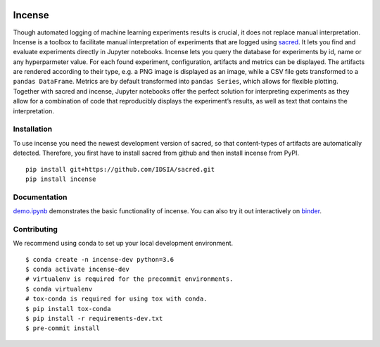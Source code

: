 .. image:: https://mybinder.org/badge_logo.svg
    :target: https://mybinder.org/v2/gh/JarnoRFB/incense/master?urlpath=lab/tree/demo.ipynb

.. image:: https://travis-ci.org/JarnoRFB/incense.svg?branch=master
    :target: https://travis-ci.org/JarnoRFB/incense

.. image:: https://codecov.io/gh/JarnoRFB/incense/branch/master/graph/badge.svg
  :target: https://codecov.io/gh/JarnoRFB/incense

.. image:: https://img.shields.io/lgtm/grade/python/g/JarnoRFB/incense.svg?logo=lgtm&logoWidth=18
    :target: https://lgtm.com/projects/g/JarnoRFB/incense/context:python

.. image:: https://img.shields.io/badge/code%20style-black-000000.svg
    :target: https://github.com/ambv/black

Incense
=======

Though automated logging of machine learning experiments results is
crucial, it does not replace manual interpretation. Incense is a toolbox
to facilitate manual interpretation of experiments that are logged using
`sacred <https://github.com/IDSIA/sacred>`__. It lets you find and
evaluate experiments directly in Jupyter notebooks. Incense lets you
query the database for experiments by id, name or any hyperparmeter
value. For each found experiment, configuration, artifacts and metrics
can be displayed. The artifacts are rendered according to their type,
e.g. a PNG image is displayed as an image, while a CSV file gets
transformed to a ``pandas DataFrame``. Metrics are by default
transformed into ``pandas Series``, which allows for flexible plotting.
Together with sacred and incense, Jupyter notebooks offer the perfect
solution for interpreting experiments as they allow for a combination of
code that reproducibly displays the experiment’s results, as well as
text that contains the interpretation.

Installation
------------
To use incense you need the newest development version of sacred, so that
content-types of artifacts are automatically detected. Therefore, you first
have to install sacred from github and then install incense from PyPI.

::

   pip install git+https://github.com/IDSIA/sacred.git
   pip install incense

Documentation
-------------

`demo.ipynb <demo.ipynb>`_ demonstrates the basic functionality of
incense. You can also try it out interactively on
`binder <https://mybinder.org/v2/gh/JarnoRFB/incense/master?urlpath=lab/tree/demo.ipynb>`_.

Contributing
------------
We recommend using conda to set up your local development environment.

::

  $ conda create -n incense-dev python=3.6
  $ conda activate incense-dev
  # virtualenv is required for the precommit environments.
  $ conda virtualenv
  # tox-conda is required for using tox with conda.
  $ pip install tox-conda
  $ pip install -r requirements-dev.txt
  $ pre-commit install